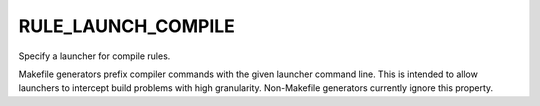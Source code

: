 RULE_LAUNCH_COMPILE
-------------------

Specify a launcher for compile rules.

Makefile generators prefix compiler commands with the given launcher
command line.  This is intended to allow launchers to intercept build
problems with high granularity.  Non-Makefile generators currently
ignore this property.
